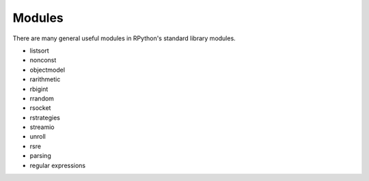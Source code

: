 Modules
=======

There are many general useful modules in RPython's standard library modules.

* listsort
* nonconst
* objectmodel
* rarithmetic
* rbigint
* rrandom
* rsocket
* rstrategies
* streamio
* unroll
* rsre
* parsing
* regular expressions
